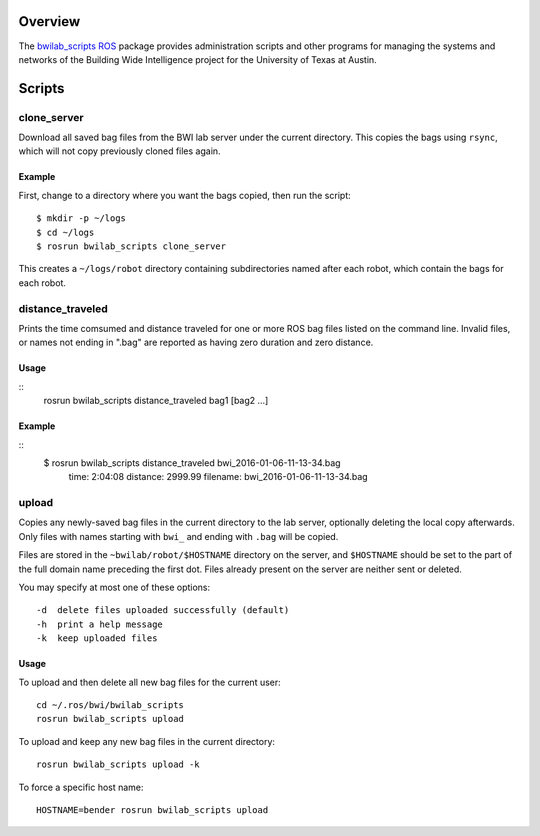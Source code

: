 Overview
========

The `bwilab_scripts`_ ROS_ package provides administration scripts and
other programs for managing the systems and networks of the Building
Wide Intelligence project for the University of Texas at Austin.

Scripts
=======

clone_server
------------

Download all saved bag files from the BWI lab server under the current
directory.  This copies the bags using ``rsync``, which will not copy
previously cloned files again.

Example
'''''''

First, change to a directory where you want the bags copied, then run
the script::

    $ mkdir -p ~/logs
    $ cd ~/logs
    $ rosrun bwilab_scripts clone_server

This creates a ``~/logs/robot`` directory containing subdirectories
named after each robot, which contain the bags for each robot.

distance_traveled
-----------------

Prints the time comsumed and distance traveled for one or more ROS bag
files listed on the command line. Invalid files, or names not ending
in ".bag" are reported as having zero duration and zero distance.

Usage
'''''

::
    rosrun bwilab_scripts distance_traveled bag1 [bag2 ...]

Example
'''''''

::
    $ rosrun bwilab_scripts distance_traveled bwi_2016-01-06-11-13-34.bag  
      time: 2:04:08  distance: 2999.99  filename: bwi_2016-01-06-11-13-34.bag

upload
------

Copies any newly-saved bag files in the current directory to the lab
server, optionally deleting the local copy afterwards. Only files with
names starting with ``bwi_`` and ending with ``.bag`` will be copied.

Files are stored in the ``~bwilab/robot/$HOSTNAME`` directory on the
server, and ``$HOSTNAME`` should be set to the part of the full domain
name preceding the first dot.  Files already present on the server are
neither sent or deleted.

You may specify at most one of these options::

    -d  delete files uploaded successfully (default)
    -h  print a help message
    -k  keep uploaded files

Usage
'''''

To upload and then delete all new bag files for the current user::

    cd ~/.ros/bwi/bwilab_scripts
    rosrun bwilab_scripts upload

To upload and keep any new bag files in the current directory::

    rosrun bwilab_scripts upload -k

To force a specific host name::

    HOSTNAME=bender rosrun bwilab_scripts upload


.. _`bwilab_scripts`: http://wiki.ros.org/bwilab_scripts
.. _ROS: http:/ros.org
.. _`rosbag`: http://wiki.ros.org/rosbag
